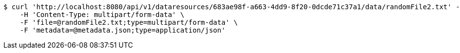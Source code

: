 [source,bash]
----
$ curl 'http://localhost:8080/api/v1/dataresources/683ae98f-a663-4dd9-8f20-0dcde71c37a1/data/randomFile2.txt' -i -X POST \
    -H 'Content-Type: multipart/form-data' \
    -F 'file=@randomFile2.txt;type=multipart/form-data' \
    -F 'metadata=@metadata.json;type=application/json'
----